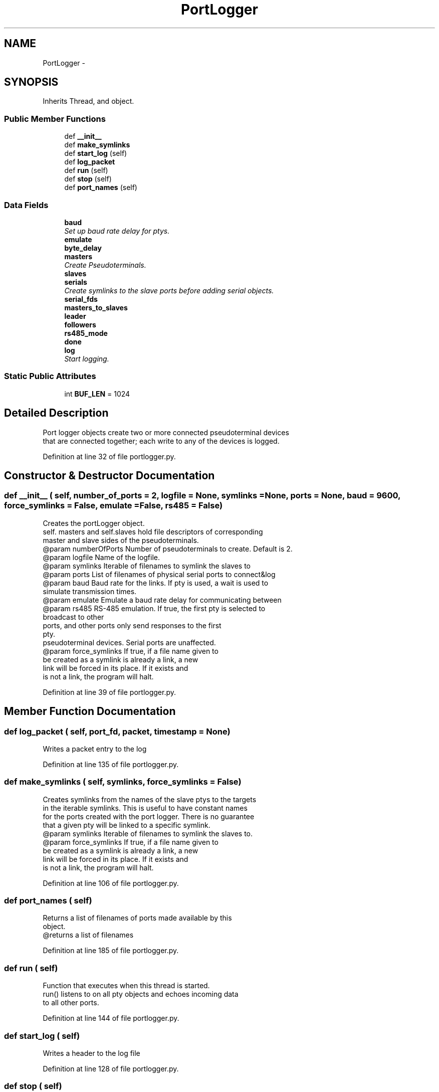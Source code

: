 .TH "PortLogger" 3 "Tue Apr 14 2015" "Version 1.0" "VirtualSCADA" \" -*- nroff -*-
.ad l
.nh
.SH NAME
PortLogger \- 
.SH SYNOPSIS
.br
.PP
.PP
Inherits Thread, and object\&.
.SS "Public Member Functions"

.in +1c
.ti -1c
.RI "def \fB__init__\fP"
.br
.ti -1c
.RI "def \fBmake_symlinks\fP"
.br
.ti -1c
.RI "def \fBstart_log\fP (self)"
.br
.ti -1c
.RI "def \fBlog_packet\fP"
.br
.ti -1c
.RI "def \fBrun\fP (self)"
.br
.ti -1c
.RI "def \fBstop\fP (self)"
.br
.ti -1c
.RI "def \fBport_names\fP (self)"
.br
.in -1c
.SS "Data Fields"

.in +1c
.ti -1c
.RI "\fBbaud\fP"
.br
.RI "\fISet up baud rate delay for ptys\&. \fP"
.ti -1c
.RI "\fBemulate\fP"
.br
.ti -1c
.RI "\fBbyte_delay\fP"
.br
.ti -1c
.RI "\fBmasters\fP"
.br
.RI "\fICreate Pseudoterminals\&. \fP"
.ti -1c
.RI "\fBslaves\fP"
.br
.ti -1c
.RI "\fBserials\fP"
.br
.RI "\fICreate symlinks to the slave ports before adding serial objects\&. \fP"
.ti -1c
.RI "\fBserial_fds\fP"
.br
.ti -1c
.RI "\fBmasters_to_slaves\fP"
.br
.ti -1c
.RI "\fBleader\fP"
.br
.ti -1c
.RI "\fBfollowers\fP"
.br
.ti -1c
.RI "\fBrs485_mode\fP"
.br
.ti -1c
.RI "\fBdone\fP"
.br
.ti -1c
.RI "\fBlog\fP"
.br
.RI "\fIStart logging\&. \fP"
.in -1c
.SS "Static Public Attributes"

.in +1c
.ti -1c
.RI "int \fBBUF_LEN\fP = 1024"
.br
.in -1c
.SH "Detailed Description"
.PP 

.PP
.nf
Port logger objects create two or more connected pseudoterminal devices 
    that are connected together; each write to any of the devices is logged.
.fi
.PP
 
.PP
Definition at line 32 of file portlogger\&.py\&.
.SH "Constructor & Destructor Documentation"
.PP 
.SS "def __init__ ( self,  number_of_ports = \fC2\fP,  logfile = \fCNone\fP,  symlinks = \fCNone\fP,  ports = \fCNone\fP,  baud = \fC9600\fP,  force_symlinks = \fCFalse\fP,  emulate = \fCFalse\fP,  rs485 = \fCFalse\fP)"

.PP
.nf
Creates the portLogger object. 
self. masters and self.slaves hold file descriptors of corresponding
master and slave sides of the pseudoterminals.
@param numberOfPorts Number of pseudoterminals to create. Default is 2.
@param logfile Name of the logfile. 
@param symlinks Iterable of filenames to symlink the slaves to
@param ports List of filenames of physical serial ports to connect&log 
@param baud Baud rate for the links. If pty is used, a wait is used to
    simulate transmission times.
@param emulate Emulate a baud rate delay for communicating between
@param rs485 RS-485 emulation. If true, the first pty is selected to 
        broadcast to other
        ports, and other ports only send responses to the first
        pty. 
pseudoterminal devices. Serial ports are unaffected.
@param force_symlinks If true, if a file name given to
            be created as a symlink is already a link, a new 
            link will be forced in its place. If it exists and 
            is not a link, the program will halt.
.fi
.PP
 
.PP
Definition at line 39 of file portlogger\&.py\&.
.SH "Member Function Documentation"
.PP 
.SS "def log_packet ( self,  port_fd,  packet,  timestamp = \fCNone\fP)"

.PP
.nf
Writes a packet entry to the log
.fi
.PP
 
.PP
Definition at line 135 of file portlogger\&.py\&.
.SS "def make_symlinks ( self,  symlinks,  force_symlinks = \fCFalse\fP)"

.PP
.nf
Creates symlinks from the names of the slave ptys to the targets
    in the iterable symlinks. This is useful to have constant names 
    for the ports created with the port logger. There is no guarantee
    that a given pty will be linked to a specific symlink.
    @param symlinks Iterable of filenames to symlink the slaves to.
    @param force_symlinks If true, if a file name given to
            be created as a symlink is already a link, a new 
            link will be forced in its place. If it exists and 
            is not a link, the program will halt.
.fi
.PP
 
.PP
Definition at line 106 of file portlogger\&.py\&.
.SS "def port_names ( self)"

.PP
.nf
Returns a list of filenames of ports made available by this 
    object.
    @returns a list of filenames
.fi
.PP
 
.PP
Definition at line 185 of file portlogger\&.py\&.
.SS "def run ( self)"

.PP
.nf
Function that executes when this thread is started.
    run() listens to on all pty objects and echoes incoming data
    to all other ports.
.fi
.PP
 
.PP
Definition at line 144 of file portlogger\&.py\&.
.SS "def start_log ( self)"

.PP
.nf
Writes a header to the log file
.fi
.PP
 
.PP
Definition at line 128 of file portlogger\&.py\&.
.SS "def stop ( self)"

.PP
.nf
Stops execution of the logger. The logger is closed and the 
    thread exits
.fi
.PP
 
.PP
Definition at line 177 of file portlogger\&.py\&.
.SH "Field Documentation"
.PP 
.SS "baud"

.PP
Set up baud rate delay for ptys\&. 
.PP
Definition at line 60 of file portlogger\&.py\&.
.SS "int BUF_LEN = 1024\fC [static]\fP"

.PP
Definition at line 36 of file portlogger\&.py\&.
.SS "byte_delay"

.PP
Definition at line 62 of file portlogger\&.py\&.
.SS "done"

.PP
Definition at line 96 of file portlogger\&.py\&.
.SS "emulate"

.PP
Definition at line 61 of file portlogger\&.py\&.
.SS "followers"

.PP
Definition at line 92 of file portlogger\&.py\&.
.SS "leader"

.PP
Definition at line 91 of file portlogger\&.py\&.
.SS "log"

.PP
Start logging\&. 
.PP
Definition at line 101 of file portlogger\&.py\&.
.SS "masters"

.PP
Create Pseudoterminals\&. 
.PP
Definition at line 66 of file portlogger\&.py\&.
.SS "masters_to_slaves"

.PP
Definition at line 86 of file portlogger\&.py\&.
.SS "rs485_mode"

.PP
Definition at line 93 of file portlogger\&.py\&.
.SS "serial_fds"

.PP
Definition at line 81 of file portlogger\&.py\&.
.SS "serials"

.PP
Create symlinks to the slave ports before adding serial objects\&. Create serial objects 
.PP
Definition at line 78 of file portlogger\&.py\&.
.SS "slaves"

.PP
Definition at line 67 of file portlogger\&.py\&.

.SH "Author"
.PP 
Generated automatically by Doxygen for VirtualSCADA from the source code\&.
